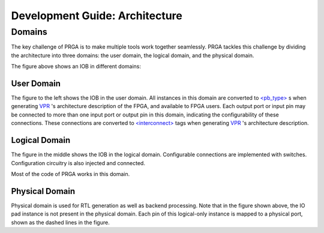 Development Guide: Architecture
===============================

Domains
-------

The key challenge of PRGA is to make multiple tools work together seamlessly.
PRGA tackles this challenge by dividing the architecture into three domains:
the user domain, the logical domain, and the physical domain.

.. image:: /_static/images/domains.png

The figure above shows an IOB in different domains:

User Domain
^^^^^^^^^^^

The figure to the left shows the IOB in the user domain. All instances in this
domain are converted to `\<pb_type\>
<http://docs.verilogtorouting.org/en/latest/arch/reference/#complex-blocks>`_
s when generating `VPR <http://docs.verilogtorouting.org/en/latest/vpr/>`_ 's
architecture description of the FPGA, and available to FPGA users. Each
output port or input pin may be connected to more than one input port or
output pin in this domain, indicating the configurability of these connections.
These connections are converted to `\<interconnect\>
<http://docs.verilogtorouting.org/en/latest/arch/reference/#interconnect>`_ tags
when generating `VPR <http://docs.verilogtorouting.org/en/latest/vpr/>`_ 's
architecture description.

Logical Domain
^^^^^^^^^^^^^^

The figure in the middle shows the IOB in the logical domain. Configurable
connections are implemented with switches. Configuration circuitry is also
injected and connected.

Most of the code of PRGA works in this domain.

Physical Domain
^^^^^^^^^^^^^^^

Physical domain is used for RTL generation as well as backend processing. Note
that in the figure shown above, the IO pad instance is not present in the
physical domain. Each pin of this logical-only instance is mapped to a physical
port, shown as the dashed lines in the figure.
